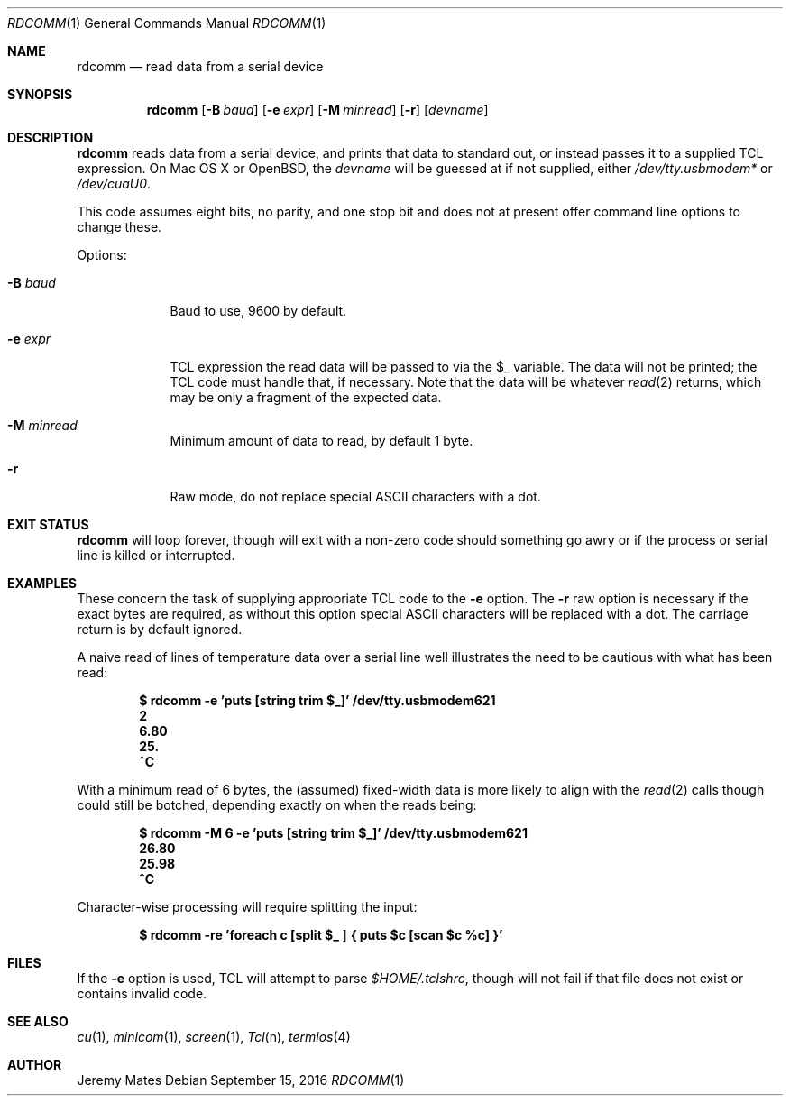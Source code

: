 .Dd September 15, 2016
.Dt RDCOMM 1
.nh
.Os
.Sh NAME
.Nm rdcomm
.Nd read data from a serial device
.Sh SYNOPSIS
.Nm rdcomm
.Bk -words
.Op Fl B Ar baud
.Op Fl e Ar expr
.Op Fl M Ar minread
.Op Fl r
.Op Ar devname
.Ek
.Sh DESCRIPTION
.Nm
reads data from a serial device, and prints that data to standard out, or
instead passes it to a supplied TCL expression. On Mac OS X or OpenBSD, the
.Ar devname
will be guessed at if not supplied, either
.Pa /dev/tty.usbmodem*
or
.Pa /dev/cuaU0 .
.Pp
This code assumes eight bits, no parity, and one stop bit and does not at
present offer command line options to change these.
.Pp
Options:
.Bl -tag -width -indent
.It Fl B Ar baud
Baud to use, 9600 by default.
.It Fl e Ar expr
TCL expression the read data will be passed to via the
.Dv $_
variable. The data will not be printed; the TCL code must handle that,
if necessary. Note that the data will be whatever
.Xr read 2
returns, which may be only a fragment of the expected data.
.It Fl M Ar minread
Minimum amount of data to read, by default 1 byte.
.It Fl r
Raw mode, do not replace special ASCII characters with a dot.
.El
.Pp
.Sh EXIT STATUS
.Nm
will loop forever, though will exit with a non-zero code should something go
awry or if the process or serial line is killed or interrupted.
.Sh EXAMPLES
These concern the task of supplying appropriate TCL code to the
.Fl e
option. The
.Fl r
raw option is necessary if the exact bytes are required, as without this
option special ASCII characters will be replaced with a dot. The carriage
return is by default ignored.
.Pp
A naive read of lines of temperature data over a serial line well illustrates
the need to be cautious with what has been read:
.Pp
.Dl Ic $ rdcomm -e 'puts [string trim $_]' /dev/tty.usbmodem621
.Dl 2
.Dl 6.80
.Dl 25.
.Dl ^C
.Pp
With a minimum read of 6 bytes, the (assumed) fixed-width data is more likely to align with the
.Xr read 2
calls though could still be botched, depending exactly on when the reads being:
.Pp
.Dl Ic $ rdcomm -M 6 -e 'puts [string trim $_]' /dev/tty.usbmodem621
.Dl 26.80
.Dl 25.98
.Dl ^C
.Pp
Character-wise processing will require splitting the input:
.Pp
.Dl Ic $ rdcomm -re 'foreach c [split $_ ""] { puts "$c [scan $c %c]" }'
.Sh FILES
If the
.Fl e
option is used, TCL will attempt to parse 
.Pa $HOME/.tclshrc ,
though will not fail if that file does not exist or contains invalid code.
.Sh SEE ALSO
.Xr cu 1 ,
.Xr minicom 1 ,
.Xr screen 1 ,
.Xr Tcl n ,
.Xr termios 4 
.Sh AUTHOR
.An Jeremy Mates
